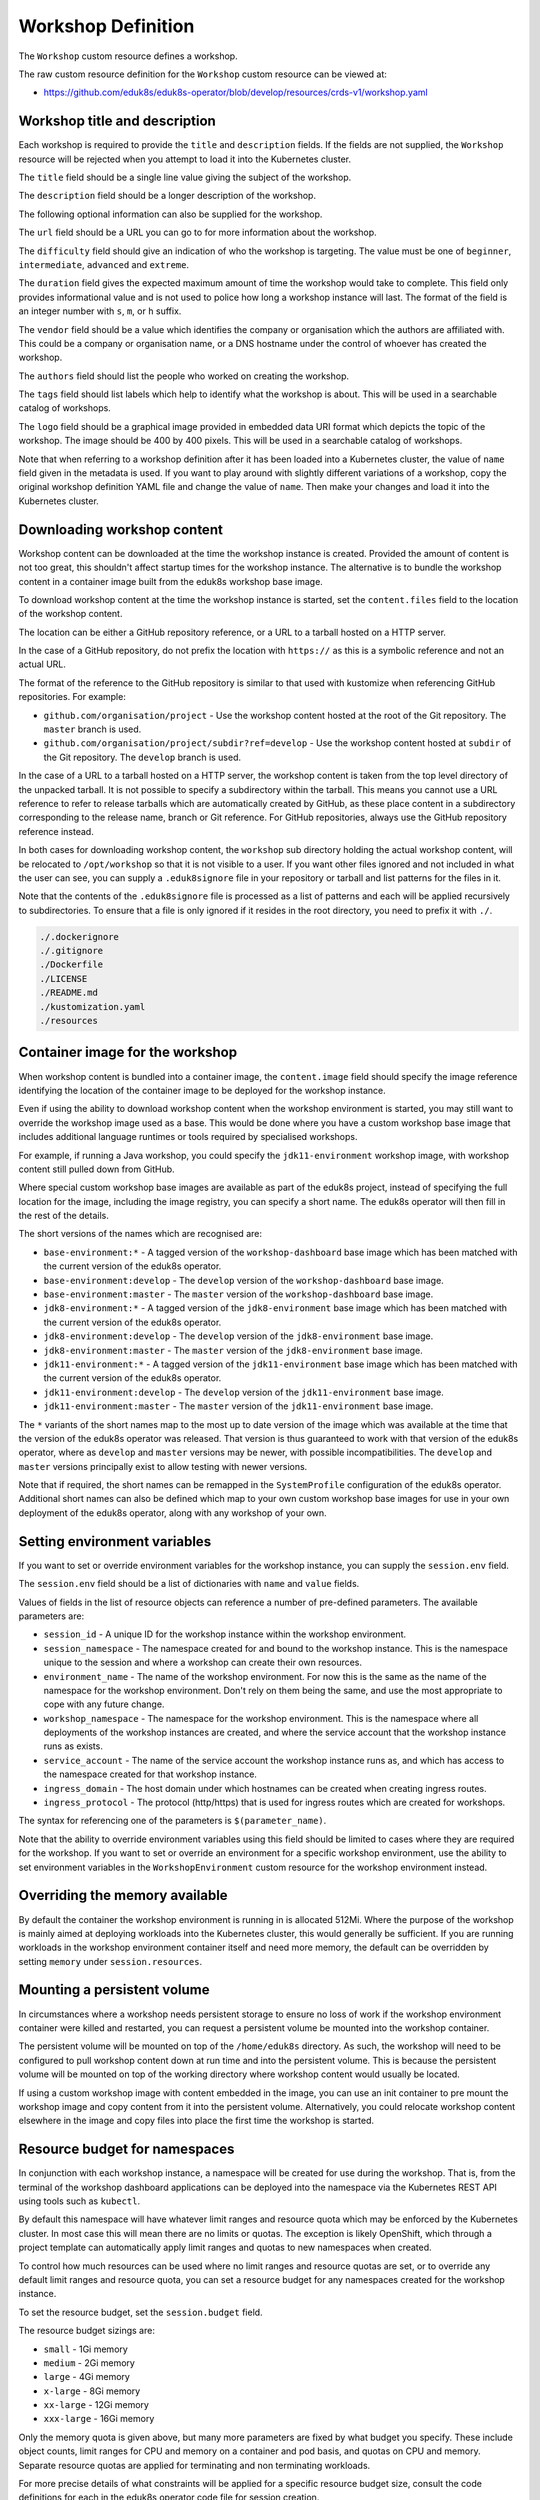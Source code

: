 Workshop Definition
===================

The ``Workshop`` custom resource defines a workshop.

The raw custom resource definition for the ``Workshop`` custom resource can be viewed at:

* https://github.com/eduk8s/eduk8s-operator/blob/develop/resources/crds-v1/workshop.yaml

Workshop title and description
------------------------------

Each workshop is required to provide the ``title`` and ``description`` fields. If the fields are not supplied, the ``Workshop`` resource will be rejected when you attempt to load it into the Kubernetes cluster.

.. code-block:: yaml
    :emphasize-lines: 6-7

    apiVersion: training.eduk8s.io/v1alpha2
    kind: Workshop
    metadata:
      name: lab-markdown-sample
    spec:
      title: Markdown Sample
      description: A sample workshop using Markdown
      content:
        files: github.com/eduk8s/lab-markdown-sample

The ``title`` field should be a single line value giving the subject of the workshop.

The ``description`` field should be a longer description of the workshop.

The following optional information can also be supplied for the workshop.

.. code-block:: yaml
    :emphasize-lines: 8-16

    apiVersion: training.eduk8s.io/v1alpha2
    kind: Workshop
    metadata:
      name: lab-markdown-sample
    spec:
      title: Markdown Sample
      description: A sample workshop using Markdown
      url: https://github.com/eduk8s/lab-markdown-sample
      difficulty: beginner
      duration: 15m
      vendor: eduk8s.io
      authors:
      - John Smith
      tags:
      - template
      logo: data:image/png;base64,....
      content:
        files: github.com/eduk8s/lab-markdown-sample

The ``url`` field should be a URL you can go to for more information about the workshop.

The ``difficulty`` field should give an indication of who the workshop is targeting. The value must be one of ``beginner``, ``intermediate``, ``advanced`` and ``extreme``.

The ``duration`` field gives the expected maximum amount of time the workshop would take to complete. This field only provides informational value and is not used to police how long a workshop instance will last. The format of the field is an integer number with ``s``, ``m``, or ``h`` suffix.

The ``vendor`` field should be a value which identifies the company or organisation which the authors are affiliated with. This could be a company or organisation name, or a DNS hostname under the control of whoever has created the workshop.

The ``authors`` field should list the people who worked on creating the workshop.

The ``tags`` field should list labels which help to identify what the workshop is about. This will be used in a searchable catalog of workshops.

The ``logo`` field should be a graphical image provided in embedded data URI format which depicts the topic of the workshop. The image should be 400 by 400 pixels. This will be used in a searchable catalog of workshops.

Note that when referring to a workshop definition after it has been loaded into a Kubernetes cluster, the value of ``name`` field given in the metadata is used. If you want to play around with slightly different variations of a workshop, copy the original workshop definition YAML file and change the value of ``name``. Then make your changes and load it into the Kubernetes cluster.

Downloading workshop content
----------------------------

Workshop content can be downloaded at the time the workshop instance is created. Provided the amount of content is not too great, this shouldn't affect startup times for the workshop instance. The alternative is to bundle the workshop content in a container image built from the eduk8s workshop base image.

To download workshop content at the time the workshop instance is started, set the ``content.files`` field to the location of the workshop content.

.. code-block:: yaml
    :emphasize-lines: 8-9

    apiVersion: training.eduk8s.io/v1alpha2
    kind: Workshop
    metadata:
      name: lab-markdown-sample
    spec:
      title: Markdown Sample
      description: A sample workshop using Markdown
      content:
        files: github.com/eduk8s/lab-markdown-sample

The location can be either a GitHub repository reference, or a URL to a tarball hosted on a HTTP server.

In the case of a GitHub repository, do not prefix the location with ``https://`` as this is a symbolic reference and not an actual URL.

The format of the reference to the GitHub repository is similar to that used with kustomize when referencing GitHub repositories. For example:

* ``github.com/organisation/project`` - Use the workshop content hosted at the root of the Git repository. The ``master`` branch is used.
* ``github.com/organisation/project/subdir?ref=develop`` - Use the workshop content hosted at ``subdir`` of the Git repository. The ``develop`` branch is used.

In the case of a URL to a tarball hosted on a HTTP server, the workshop content is taken from the top level directory of the unpacked tarball. It is not possible to specify a subdirectory within the tarball. This means you cannot use a URL reference to refer to release tarballs which are automatically created by GitHub, as these place content in a subdirectory corresponding to the release name, branch or Git reference. For GitHub repositories, always use the GitHub repository reference instead.

In both cases for downloading workshop content, the ``workshop`` sub directory holding the actual workshop content, will be relocated to ``/opt/workshop`` so that it is not visible to a user. If you want other files ignored and not included in what the user can see, you can supply a ``.eduk8signore`` file in your repository or tarball and list patterns for the files in it.

Note that the contents of the ``.eduk8signore`` file is processed as a list of patterns and each will be applied recursively to subdirectories. To ensure that a file is only ignored if it resides in the root directory, you need to prefix it with ``./``.

.. code-block:: text

    ./.dockerignore
    ./.gitignore
    ./Dockerfile
    ./LICENSE
    ./README.md
    ./kustomization.yaml
    ./resources

Container image for the workshop
--------------------------------

When workshop content is bundled into a container image, the ``content.image`` field should specify the image reference identifying the location of the container image to be deployed for the workshop instance.

.. code-block:: yaml
    :emphasize-lines: 8-9

    apiVersion: training.eduk8s.io/v1alpha2
    kind: Workshop
    metadata:
      name: lab-markdown-sample
    spec:
      title: Markdown Sample
      description: A sample workshop using Markdown
      content:
        image: quay.io/eduk8s/lab-markdown-sample:master

Even if using the ability to download workshop content when the workshop environment is started, you may still want to override the workshop image used as a base. This would be done where you have a custom workshop base image that includes additional language runtimes or tools required by specialised workshops.

For example, if running a Java workshop, you could specify the ``jdk11-environment`` workshop image, with workshop content still pulled down from GitHub.

.. code-block:: yaml
    :emphasize-lines: 8-10

    apiVersion: training.eduk8s.io/v1alpha2
    kind: Workshop
    metadata:
      name: lab-spring-testing
    spec:
      title: Spring Testing
      description: Playground for testing Spring development
      content:
        image: quay.io/eduk8s/jdk11-environment:master
        files: github.com/eduk8s-tests/lab-spring-testing

Where special custom workshop base images are available as part of the eduk8s project, instead of specifying the full location for the image, including the image registry, you can specify a short name. The eduk8s operator will then fill in the rest of the details.

.. code-block:: yaml
    :emphasize-lines: 8-10

    apiVersion: training.eduk8s.io/v1alpha2
    kind: Workshop
    metadata:
      name: lab-spring-testing
    spec:
      title: Spring Testing
      description: Playground for testing Spring development
      content:
        image: jdk11-environment:*
        files: github.com/eduk8s-tests/lab-spring-testing

The short versions of the names which are recognised are:

* ``base-environment:*`` - A tagged version of the ``workshop-dashboard`` base image which has been matched with the current version of the eduk8s operator.
* ``base-environment:develop`` - The ``develop`` version of the ``workshop-dashboard`` base image.
* ``base-environment:master`` - The ``master`` version of the ``workshop-dashboard`` base image.
* ``jdk8-environment:*`` - A tagged version of the ``jdk8-environment`` base image which has been matched with the current version of the eduk8s operator.
* ``jdk8-environment:develop`` - The ``develop`` version of the ``jdk8-environment`` base image.
* ``jdk8-environment:master`` - The ``master`` version of the ``jdk8-environment`` base image.
* ``jdk11-environment:*`` - A tagged version of the ``jdk11-environment`` base image which has been matched with the current version of the eduk8s operator.
* ``jdk11-environment:develop`` - The ``develop`` version of the ``jdk11-environment`` base image.
* ``jdk11-environment:master`` - The ``master`` version of the ``jdk11-environment`` base image.

The ``*`` variants of the short names map to the most up to date version of the image which was available at the time that the version of the eduk8s operator was released. That version is thus guaranteed to work with that version of the eduk8s operator, where as ``develop`` and ``master`` versions may be newer, with possible incompatibilities. The ``develop`` and ``master`` versions principally exist to allow testing with newer versions.

Note that if required, the short names can be remapped in the ``SystemProfile`` configuration of the eduk8s operator. Additional short names can also be defined which map to your own custom workshop base images for use in your own deployment of the eduk8s operator, along with any workshop of your own.

Setting environment variables
-----------------------------

If you want to set or override environment variables for the workshop instance, you can supply the ``session.env`` field.

.. code-block:: yaml
    :emphasize-lines: 10-13

    apiVersion: training.eduk8s.io/v1alpha2
    kind: Workshop
    metadata:
      name: lab-markdown-sample
    spec:
      title: Markdown Sample
      description: A sample workshop using Markdown
      content:
        image: quay.io/eduk8s/workshop-dashboard:master
      session:
        env:
        - name: REGISTRY_HOST
          value: registry.eduk8s.io

The ``session.env`` field should be a list of dictionaries with ``name`` and ``value`` fields.

Values of fields in the list of resource objects can reference a number of pre-defined parameters. The available parameters are:

* ``session_id`` - A unique ID for the workshop instance within the workshop environment.
* ``session_namespace`` - The namespace created for and bound to the workshop instance. This is the namespace unique to the session and where a workshop can create their own resources.
* ``environment_name`` - The name of the workshop environment. For now this is the same as the name of the namespace for the workshop environment. Don't rely on them being the same, and use the most appropriate to cope with any future change.
* ``workshop_namespace`` - The namespace for the workshop environment. This is the namespace where all deployments of the workshop instances are created, and where the service account that the workshop instance runs as exists.
* ``service_account`` - The name of the service account the workshop instance runs as, and which has access to the namespace created for that workshop instance.
* ``ingress_domain`` - The host domain under which hostnames can be created when creating ingress routes.
* ``ingress_protocol`` - The protocol (http/https) that is used for ingress routes which are created for workshops.

The syntax for referencing one of the parameters is ``$(parameter_name)``.

Note that the ability to override environment variables using this field should be limited to cases where they are required for the workshop. If you want to set or override an environment for a specific workshop environment, use the ability to set environment variables in the ``WorkshopEnvironment`` custom resource for the workshop environment instead.

Overriding the memory available
-------------------------------

By default the container the workshop environment is running in is allocated 512Mi. Where the purpose of the workshop is mainly aimed at deploying workloads into the Kubernetes cluster, this would generally be sufficient. If you are running workloads in the workshop environment container itself and need more memory, the default can be overridden by setting ``memory`` under ``session.resources``.

.. code-block:: yaml
    :emphasize-lines: 10-12

    apiVersion: training.eduk8s.io/v1alpha2
    kind: Workshop
    metadata:
      name: lab-markdown-sample
    spec:
      title: Markdown Sample
      description: A sample workshop using Markdown
      content:
        image: quay.io/eduk8s/lab-markdown-sample:master
      session:
        resources:
          memory: 1Gi

Mounting a persistent volume
----------------------------

In circumstances where a workshop needs persistent storage to ensure no loss of work if the workshop environment container were killed and restarted, you can request a persistent volume be mounted into the workshop container.

.. code-block:: yaml
    :emphasize-lines: 10-12

    apiVersion: training.eduk8s.io/v1alpha2
    kind: Workshop
    metadata:
      name: lab-markdown-sample
    spec:
      title: Markdown Sample
      description: A sample workshop using Markdown
      content:
        image: quay.io/eduk8s/lab-markdown-sample:master
      session:
        resources:
          storage: 5Gi

The persistent volume will be mounted on top of the ``/home/eduk8s`` directory. As such, the workshop will need to be configured to pull workshop content down at run time and into the persistent volume. This is because the persistent volume will be mounted on top of the working directory where workshop content would usually be located.

If using a custom workshop image with content embedded in the image, you can use an init container to pre mount the workshop image and copy content from it into the persistent volume. Alternatively, you could relocate workshop content elsewhere in the image and copy files into place the first time the workshop is started.

Resource budget for namespaces
------------------------------

In conjunction with each workshop instance, a namespace will be created for use during the workshop. That is, from the terminal of the workshop dashboard applications can be deployed into the namespace via the Kubernetes REST API using tools such as ``kubectl``.

By default this namespace will have whatever limit ranges and resource quota which may be enforced by the Kubernetes cluster. In most case this will mean there are no limits or quotas. The exception is likely OpenShift, which through a project template can automatically apply limit ranges and quotas to new namespaces when created.

To control how much resources can be used where no limit ranges and resource quotas are set, or to override any default limit ranges and resource quota, you can set a resource budget for any namespaces created for the workshop instance.

To set the resource budget, set the ``session.budget`` field.

.. code-block:: yaml
    :emphasize-lines: 10-11

    apiVersion: training.eduk8s.io/v1alpha2
    kind: Workshop
    metadata:
      name: lab-markdown-sample
    spec:
      title: Markdown Sample
      description: A sample workshop using Markdown
      content:
        image: quay.io/eduk8s/lab-markdown-sample:master
      session:
        budget: small

The resource budget sizings are:

* ``small`` - 1Gi memory
* ``medium`` - 2Gi memory
* ``large`` - 4Gi memory
* ``x-large`` - 8Gi memory
* ``xx-large`` - 12Gi memory
* ``xxx-large`` - 16Gi memory

Only the memory quota is given above, but many more parameters are fixed by what budget you specify. These include object counts, limit ranges for CPU and memory on a container and pod basis, and quotas on CPU and memory. Separate resource quotas are applied for terminating and non terminating workloads.

For more precise details of what constraints will be applied for a specific resource budget size, consult the code definitions for each in the eduk8s operator code file for session creation.

* https://github.com/eduk8s/eduk8s-operator/blob/develop/operator/session.py

If you need to run a workshop with different limit ranges and resource quotas, you should set the resource budget to ``custom``. This will remove any default limit ranges and resource quota which might be applied to the namespace. You can then specify your own ``LimitRange`` and ``ResourceQuota`` resources as part of the list of resources created for each session.

Note that this budget setting and the memory values are distinct from the amount of memory the container the workshop environment runs in. If you need to change how much memory is available to the workshop container, set the ``memory`` setting under ``session.resources``.

Patching workshop deployment
----------------------------

In order to set or override environment variables you can provide ``session.env``. If you need to make other changes to the pod template for the deployment used to create the workshop instance, you need to provide an overlay patch. Such a patch might be used to override the default CPU and memory limit applied to the workshop instance, or to mount a volume.

The patches are provided by setting ``session.patches``. The patch will be applied to the ``spec`` field of the pod template.

.. code-block:: yaml
    :emphasize-lines: 10-18

    apiVersion: training.eduk8s.io/v1alpha2
    kind: Workshop
    metadata:
      name: lab-resource-testing
    spec:
      title: Resource testing
      description: Play area for testing memory resources
      content:
        image: quay.io/eduk8s/workshop-dashboard:master
      session:
        patches:
          containers:
          - name: workshop
            resources:
              requests:
                memory: "1Gi"
              limits:
                memory: "1Gi"

In this example the default memory limit of "512Mi" is increased to "1Gi". Although memory is being set via a patch in this example, the ``session.resources.memory`` field is the preferred way to override the memory allocated to the container the workshop environment is running in.

The patch when applied works a bit differently to overlay patches as found elsewhere in Kubernetes. Specifically, when patching an array and the array contains a list of objects, a search is performed on the destination array and if an object already exists with the same value for the ``name`` field, the item in the source array will be overlaid on top of the existing item in the destination array. If there is no matching item in the destination array, the item in the source array will be added to the end of the destination array.

This means an array doesn't outright replace an existing array, but a more intelligent merge is performed of elements in the array.

Creation of session resources
-----------------------------

When a workshop instance is created, the deployment running the workshop dashboard is created in the namespace for the workshop environment. When more than one workshop instance is created under that workshop environment, all those deployments are in the same namespace.

For each workshop instance, a separate empty namespace is created with name corresponding to the workshop session. The workshop instance is configured so that the service account that the workshop instance runs under can access and create resources in the namespace created for that workshop instance. Each separate workshop instance has its own corresponding namespace and they can't see the namespace for another instance.

If you want to pre-create additional resources within the namespace for a workshop instance, you can supply a list of the resources against the ``session.objects`` field within the workshop definition. You might use this to add additional custom roles to the service account for the workshop instance when working in that namespace, or to deploy a distinct instance of an application for just that workshop instance, such as a private image registry.

.. code-block:: yaml
    :emphasize-lines: 10-48

    apiVersion: training.eduk8s.io/v1alpha2
    kind: Workshop
    metadata:
      name: lab-registry-testing
    spec:
      title: Registry Testing
      description: Play area for testing image registry
      content:
        image: quay.io/eduk8s/workshop-dashboard:master
      session:
        objects:
        - apiVersion: apps/v1
          kind: Deployment
          metadata:
            name: registry
          spec:
            replicas: 1
            selector:
              matchLabels:
                deployment: registry
            strategy:
              type: Recreate
            template:
              metadata:
                labels:
                  deployment: registry
              spec:
                containers:
                - name: registry
                  image: registry.hub.docker.com/library/registry:2.6.1
                  imagePullPolicy: IfNotPresent
                  ports:
                  - containerPort: 5000
                    protocol: TCP
                  env:
                  - name: REGISTRY_STORAGE_DELETE_ENABLED
                    value: "true"
        - apiVersion: v1
          kind: Service
          metadata:
            name: registry
          spec:
            type: ClusterIP
            ports:
            - port: 80
              targetPort: 5000
            selector:
              deployment: registry

Note that for namespaced resources, it is not necessary to specify the ``namespace`` field of the resource ``metadata``. When the ``namespace`` field is not present the resource will automatically be created within the session namespace for that workshop instance.

When resources are created, owner references are added making the ``WorkshopSession`` custom resource corresponding to the workshop instance the owner. This means that when the workshop instance is deleted, any resources will be automatically deleted.

Values of fields in the list of resource objects can reference a number of pre-defined parameters. The available parameters are:

* ``session_id`` - A unique ID for the workshop instance within the workshop environment.
* ``session_namespace`` - The namespace created for and bound to the workshop instance. This is the namespace unique to the session and where a workshop can create their own resources.
* ``environment_name`` - The name of the workshop environment. For now this is the same as the name of the namespace for the workshop environment. Don't rely on them being the same, and use the most appropriate to cope with any future change.
* ``workshop_namespace`` - The namespace for the workshop environment. This is the namespace where all deployments of the workshop instances are created, and where the service account that the workshop instance runs as exists.
* ``service_account`` - The name of the service account the workshop instance runs as, and which has access to the namespace created for that workshop instance.
* ``ingress_domain`` - The host domain under which hostnames can be created when creating ingress routes.
* ``ingress_protocol`` - The protocol (http/https) that is used for ingress routes which are created for workshops.

The syntax for referencing one of the parameters is ``$(parameter_name)``.

In the case of cluster scoped resources, it is important that you set the name of the created resource so that it embeds the value of ``$(session_namespace)``. This way the resource name is unique to the workshop instance and you will not get a clash with a resource for a different workshop instance.

Note that due to shortcomings in the current official Python REST API client for Kubernetes, the way it creates resource objects from an arbitrary resource description means it will fail for custom resources. As a workaround until the Python REST API client is fixed, you need to flag custom resources, and indicate whether they have cluster scope or are namespaced. To do this add an annotation to the metadata for the resource with name ``training.eduk8s.io/objects.crd.scope`` and set it to either ``Cluster`` or ``Namespaced``.

For examples of making use of the available parameters see the following sections.

Overriding default RBAC rules
-----------------------------

By default the service account created for the workshop instance, has ``admin`` role access to the session namespace created for that workshop instance. This enables the service account to be used to deploy applications to the session namespace, as well as manage secrets and service accounts.

Where a workshop doesn't require ``admin`` access for the namespace, you can reduce the level of access it has to ``edit`` or ``view`` by setting the ``session.role`` field.

.. code-block:: yaml
    :emphasize-lines: 10-11

    apiVersion: training.eduk8s.io/v1alpha2
    kind: Workshop
    metadata:
      name: lab-role-testing
    spec:
      title: Role Testing
      description: Play area for testing roles
      content:
        image: quay.io/eduk8s/workshop-dashboard:master
      session:
        role: view

If you need to add additional roles to the service account, such as the ability to work with custom resource types which have been added to the cluster, you can add the appropriate ``Role`` and ``RoleBinding`` definitions to the ``session.objects`` field described previously.

.. code-block:: yaml
    :emphasize-lines: 10-43

    apiVersion: training.eduk8s.io/v1alpha2
    kind: Workshop
    metadata:
      name: lab-kpack-testing
    spec:
      title: Kpack Testing
      description: Play area for testing kpack
      content:
        image: quay.io/eduk8s/workshop-dashboard:master
      session:
        objects:
        - apiVersion: rbac.authorization.k8s.io/v1
          kind: Role
          metadata:
            name: kpack-user
          rules:
          - apiGroups:
            - build.pivotal.io
            resources:
            - builds
            - builders
            - images
            - sourceresolvers
            verbs:
            - get
            - list
            - watch
            - create
            - delete
            - patch
            - update
        - apiVersion: rbac.authorization.k8s.io/v1
          kind: RoleBinding
          metadata:
            name: kpack-user
          roleRef:
            apiGroup: rbac.authorization.k8s.io
            kind: Role
            name: kpack-user
          subjects:
          - kind: ServiceAccount
            namespace: $(workshop_namespace)
            name: $(service_account)

Because the subject of a ``RoleBinding`` needs to specify the service account name and namespace it is contained within, both of which are unknown in advance, references to parameters for the workshop namespace and service account for the workshop instance are used when defining the subject.

Adding additional resources via ``session.objects`` can also be used to grant cluster level roles, which would be necessary if you need to grant the service account ``cluster-admin`` role.

.. code-block:: yaml
    :emphasize-lines: 10-23

    apiVersion: training.eduk8s.io/v1alpha2
    kind: Workshop
    metadata:
      name: lab-admin-testing
    spec:
      title: Admin Testing
      description: Play area for testing cluster admin
      content:
        image: quay.io/eduk8s/workshop-dashboard:master
      session:
        objects:
        - apiVersion: rbac.authorization.k8s.io/v1
          kind: ClusterRoleBinding
          metadata:
            name: $(session_namespace)-cluster-admin
          roleRef:
            apiGroup: rbac.authorization.k8s.io
            kind: ClusterRole
            name: cluster-admin
          subjects:
          - kind: ServiceAccount
            namespace: $(workshop_namespace)
            name: $(service_account)

In this case the name of the cluster role binding resource embeds ``$(session_namespace)`` so that its name is unique to the workshop instance and doesn't overlap with a binding for a different workshop instance.

Creating additional namespaces
------------------------------

For each workshop instance a session namespace is created, into which applications can be pre-deployed, or deployed as part of the workshop.

If you need more than one namespace per workshop instance, you can create further namespaces by adding an appropriate ``Namespace`` resource to ``session.objects``.

.. code-block:: yaml
    :emphasize-lines: 10-15

    apiVersion: training.eduk8s.io/v1alpha2
    kind: Workshop
    metadata:
      name: lab-namespace-testing
    spec:
      title: Namespace Testing
      description: Play area for testing namespaces
      content:
        image: quay.io/eduk8s/workshop-dashboard:master
      session:
        objects:
        - apiVersion: v1
          kind: Namespace
          metadata:
            name: $(session_namespace)-apps

When additional namespaces are created, limit ranges and resource quotas will be set as per the resource budget set for the workshop. That is, each namespace has a separate resource budget, it is not shared.

If you need to have a different resource budget set for the additional namespace, you can add the annotation ``training.eduk8s.io/session.budget`` in the ``Namespace`` resource metadata and set the value to the required resource budget.

.. code-block:: yaml
    :emphasize-lines: 10-17

    apiVersion: training.eduk8s.io/v1alpha2
    kind: Workshop
    metadata:
      name: lab-namespace-testing
    spec:
      title: Namespace Testing
      description: Play area for testing namespaces
      content:
        image: quay.io/eduk8s/workshop-dashboard:master
      session:
        objects:
        - apiVersion: v1
          kind: Namespace
          metadata:
            name: $(session_namespace)-apps
            annotations:
              training.eduk8s.io/session.budget: large

If you need more fine grained control over the limit ranges and resource quotas, set the value of the annotation to ``custom`` and add the ``LimitRange`` and ``ResourceQuota`` definitions to ``session.objects``.

In this case you must set the ``namespace`` for the ``LimitRange`` and ``ResourceQuota`` resource to the name of the namespace, e.g., ``$(session_namespace)-apps`` so they are only applied to that namespace.

If you need to override what role the service account for the workshop instance has in the additional namespace, you can set the ``training.eduk8s.io/session.role`` annotation on the ``Namespace`` resource.

.. code-block:: yaml
    :emphasize-lines: 10-17

    apiVersion: training.eduk8s.io/v1alpha2
    kind: Workshop
    metadata:
      name: lab-namespace-testing
    spec:
      title: Namespace Testing
      description: Play area for testing namespaces
      content:
        image: quay.io/eduk8s/workshop-dashboard:master
      session:
        objects:
        - apiVersion: v1
          kind: Namespace
          metadata:
            name: $(session_namespace)-apps
            annotations:
              training.eduk8s.io/session.role: view

If needing to create any other resources within the additional namespace, such as deployments, ensure that the ``namespace`` is set in the ``metadata`` of the resource, e.g., ``$(session_namespace)-apps``.

Shared workshop resources
-------------------------

Adding a list of resources to ``session.objects`` will result in the given resources being created for each workshop instance, where namespaced resources will default to being created in the session namespace for that workshop instance.

If instead you want to have one common shared set of resources created once for the whole workshop environment, that is, used by all workshop instances, you can list them in the ``environment.objects`` field.

This might for example be used to deploy a single image registry which is used by all workshop instances, with a Kubernetes job used to import a set of images into the image registry, which are then referenced by the workshop instances.

For namespaced resources, it is not necessary to specify the ``namespace`` field of the resource ``metadata``. When the ``namespace`` field is not present the resource will automatically be created within the workshop namespace for that workshop environment.

When resources are created, owner references are added making the ``WorkshopEnvironment`` custom resource corresponding to the workshop environment the owner. This means that when the workshop environment is deleted, any resources will be automatically deleted.

Values of fields in the list of resource objects can reference a number of pre-defined parameters. The available parameters are:

* ``workshop_name`` - The name of the workshop. This is the name of the ``Workshop`` definition the workshop environment was created against.
* ``environment_name`` - The name of the workshop environment. For now this is the same as the name of the namespace for the workshop environment. Don't rely on them being the same, and use the most appropriate to cope with any future change.
* ``environment_token`` - The value of the token which needs to be used in workshop requests against the workshop environment.
* ``workshop_namespace`` - The namespace for the workshop environment. This is the namespace where all deployments of the workshop instances, and their service accounts, are created. It is the same namespace that shared workshop resources are created.

If you want to create additional namespaces associated with the workshop environment, embed a reference to ``$(workshop_namespace)`` in the name of the additional namespaces, with an appropriate suffix. Be mindful that the suffix doesn't overlap with the range of session IDs for workshop instances.

Overriding pod security policy
------------------------------

The pod for the workshop session will be setup with a pod security policy which restricts what can be done from containers in the pod. The nature of the applied pod security policy will be adjusted when enabling support for doing docker builds to enable the ability to do docker builds inside the side car container attached to the workshop container.

If you are customising the workshop by patching the pod specification using ``session.patches``, in order to add your own side car container, and that side car container needs a custom pod security policy which you define in ``environment.objects`` or ``session.objects``, you will need to disable the application of the pod security policy done by the eduk8s operator. This can be done by setting ``session.security.policy`` to ``custom``.

.. code-block:: yaml
    :emphasize-lines: 10-12

    apiVersion: training.eduk8s.io/v1alpha2
    kind: Workshop
    metadata:
      name: lab-policy-testing
    spec:
      title: Policy Testing
      description: Play area for testing policy override
      content:
        image: quay.io/eduk8s/workshop-dashboard:master
      session:
        security:
          policy: custom
        objects:
        - apiVersion: rbac.authorization.k8s.io/v1
          kind: RoleBinding
          metadata:
            namespace: $(workshop_namespace)
            name: $(session_namespace)-podman
          roleRef:
            apiGroup: rbac.authorization.k8s.io
            kind: ClusterRole
            name: $(workshop_namespace)-podman
          subjects:
          - kind: ServiceAccount
            namespace: $(workshop_namespace)
            name: $(service_account)
      environment:
        objects:
        - apiVersion: policy/v1beta1
          kind: PodSecurityPolicy
          metadata:
            name: aaa-$(workshop_namespace)-podman
          spec:
            privileged: true
            allowPrivilegeEscalation: true
            requiredDropCapabilities:
            - KILL
            - MKNOD
            hostIPC: false
            hostNetwork: false
            hostPID: false
            hostPorts: []
            runAsUser:
              rule: MustRunAsNonRoot
            seLinux:
              rule: RunAsAny
            fsGroup:
              rule: RunAsAny
            supplementalGroups:
              rule: RunAsAny
            volumes:
            - configMap
            - downwardAPI
            - emptyDir
            - persistentVolumeClaim
            - projected
            - secret
        - apiVersion: rbac.authorization.k8s.io/v1
          kind: ClusterRole
          metadata:
            name: $(workshop_namespace)-podman
          rules:
          - apiGroups:
            - policy
            resources:
            - podsecuritypolicies
            verbs:
            - use
            resourceNames:
            - aaa-$(workshop_namespace)-podman

By overriding the pod security policy you are responsible for limiting what can be done from the workshop pod. In other words, you should only add just the extra capabilities you need. The pod security policy will only be applied to the pod the workshop session runs in, it does not affect any pod security policy applied to service accounts which exist in the session namespace or other namespaces which have been created.

Note that due to a lack of a good way to deterministically determine priority of applied pod security policies when a default pod security policy has been applied globally by mapping it to the ``system:authenticated`` group, with priority instead falling back to ordering of the names of the pod security policies, it is recommend you use ``aaa-`` as a prefix to the custom pod security name you create. This will ensure that it take precedence over any global default pod security policy such as ``restricted``, ``pks-restricted`` or ``vmware-system-tmc-restricted``, no matter what the name of the global policy default is called.

Defining additional ingress points
----------------------------------

If running additional background applications, by default they are only accessible to other processes within the same container. In order for an application to be accessible to a user via their web browser, an ingress needs to be created mapping to the port for the application.

You can do this by supplying a list of the ingress points, and the internal container port they map to, by setting the ``session.ingresses`` field in the workshop definition.

.. code-block:: yaml
    :emphasize-lines: 10-13

    apiVersion: training.eduk8s.io/v1alpha2
    kind: Workshop
    metadata:
      name: lab-application-testing
    spec:
      title: Application Testing
      description: Play area for testing my application
      content:
        image: quay.io/eduk8s-tests/lab-application-testing:master
      session:
        ingresses:
        - name: application
          port: 8080

The form of the hostname used in URL to access the service will be:

.. code-block:: text

    $(session_namespace)-application.$(ingress_domain)

Note that you should not use as the name of any additional dashboards, ``terminal``, ``console``, ``slides`` or ``editor``. These are reserved for the corresponding builtin capabilities providing those features.

Accessing the service will be protected by any access controls enforced by the workshop environment or training portal. If the training portal is used this should be transparent, otherwise you will need to supply any login credentials for the workshop again when prompted by your web browser.

Enabling the Kubernetes console
-------------------------------

By default the Kubernetes console is not enabled. If you want to enable it and make it available through the web browser when accessing a workshop, you need to add a ``session.applications.console`` section to the workshop definition, and set the ``enabled`` property to ``true``.

.. code-block:: yaml
    :emphasize-lines: 11-13

    apiVersion: training.eduk8s.io/v1alpha2
    kind: Workshop
    metadata:
      name: lab-application-testing
    spec:
      title: Application Testing
      description: Play area for testing my application
      content:
        image: quay.io/eduk8s-tests/lab-application-testing:master
      session:
        applications:
          console:
            enabled: true

The Kubernetes dashboard provided by the Kubernetes project will be used. If you would rather use Octant as the console, you can set the ``vendor`` property to ``octant``.

.. code-block:: yaml
    :emphasize-lines: 11-14

    apiVersion: training.eduk8s.io/v1alpha2
    kind: Workshop
    metadata:
      name: lab-application-testing
    spec:
      title: Application Testing
      description: Play area for testing my application
      content:
        image: quay.io/eduk8s-tests/lab-application-testing:master
      session:
        applications:
          console:
            enabled: true
            vendor: octant

When ``vendor`` is not set, ``kubernetes`` is assumed.

If a workshop is designed such that it can only be run on OpenShift, and you wish to use the OpenShift web console, you can set vendor to ``openshift``.

.. code-block:: yaml
    :emphasize-lines: 11-14

    apiVersion: training.eduk8s.io/v1alpha2
    kind: Workshop
    metadata:
      name: lab-application-testing
    spec:
      title: Application Testing
      description: Play area for testing my application
      content:
        image: quay.io/eduk8s-tests/lab-application-testing:master
      session:
        applications:
          console:
            enabled: true
            vendor: openshift

In just the case of the OpenShift web console, if you need to override the default version of the OpenShift web console used, you can set the ``openshift.version`` sub property.

.. code-block:: yaml
    :emphasize-lines: 15-16

    apiVersion: training.eduk8s.io/v1alpha2
    kind: Workshop
    metadata:
      name: lab-application-testing
    spec:
      title: Application Testing
      description: Play area for testing my application
      content:
        image: quay.io/eduk8s-tests/lab-application-testing:master
      session:
        applications:
          console:
            enabled: true
            vendor: openshift
            openshift:
              version: "4.3"

Ensure that you add quotes around the version number so that it is interpreted as a string.

The source of the container image for the OpenShift web console will be ``quay.io/openshift/origin-console``. If you want to use a container image for the OpenShift web console which is hosted elsewhere, you can set the ``openshift.image`` sub property.

.. code-block:: yaml
    :emphasize-lines: 15-16

    apiVersion: training.eduk8s.io/v1alpha2
    kind: Workshop
    metadata:
      name: lab-application-testing
    spec:
      title: Application Testing
      description: Play area for testing my application
      content:
        image: quay.io/eduk8s-tests/lab-application-testing:master
      session:
        applications:
          console:
            enabled: true
            vendor: openshift
            openshift:
              image: quay.io/openshift/origin-console:4.3

Note that the OpenShift web console will not be fully functional if deployed to a Kubernetes cluster other than OpenShift as it is dependent on resource types only found in OpenShift.

Even on OpenShift, the web console may not be fully functional due to the restrictive RBAC in place for a workshop session. This is because the OpenShift web console is usually deployed global to the cluster and with elevated role access. You may be able to unlock some extra capabilities of the OpenShift web console if you can identify any additional roles that need to be granted to the service account used by the workshop environment, and enable access by adding appropriate ``Role`` or ``RoleBinding`` resources to the workshop definition.

Enabling the integrated editor
------------------------------

By default the integrated web based editor is not enabled. If you want to enable it and make it available through the web browser when accessing a workshop, you need to add a ``session.applications.editor`` section to the workshop definition, and set the ``enabled`` property to ``true``.

.. code-block:: yaml
    :emphasize-lines: 11-13

    apiVersion: training.eduk8s.io/v1alpha2
    kind: Workshop
    metadata:
      name: lab-application-testing
    spec:
      title: Application Testing
      description: Play area for testing my application
      content:
        image: quay.io/eduk8s-tests/lab-application-testing:master
      session:
        applications:
          editor:
            enabled: true

The integrated editor used is Theia. Although Theia supports plugins, a search for local plugins installed with the editor is not enabled by default. This is because of the extra memory requirements from running the plugins. To enable the builtin plugins set the ``applications.editor.plugins.enabled`` property to ``true``.

.. code-block:: yaml
    :emphasize-lines: 11-12,16-17

    apiVersion: training.eduk8s.io/v1alpha2
    kind: Workshop
    metadata:
      name: lab-application-testing
    spec:
      title: Application Testing
      description: Play area for testing my application
      content:
        image: quay.io/eduk8s-tests/lab-application-testing:master
      session:
        resources:
          memory: 1Gi
        applications:
          editor:
            enabled: true
            plugins:
              enabled: true

Because of extra memory resources required, you would generally want to increase the amount of memory used by the workshop session environment.

If you want to use additional editor plugins, they can be installed from the editor, or you can include them with the workshop content, or specify them in the workshop definition.

When including the plugins in the workshop content, they need to have been installed under the ``workshop/theia/plugins`` directory. If listing them in the workshop definition list them under the ``applications.editor.plugins.install`` property:

.. code-block:: yaml
    :emphasize-lines: 18-23

    apiVersion: training.eduk8s.io/v1alpha2
    kind: Workshop
    metadata:
      name: lab-application-testing
    spec:
      title: Application Testing
      description: Play area for testing my application
      content:
        image: quay.io/eduk8s-tests/lab-application-testing:master
      session:
        resources:
          memory: 1Gi
        applications:
          editor:
            enabled: true
            plugins:
              enabled: true
              install:
              - "https://github.com/redhat-developer/vscode-java/releases/download/v0.54.2/redhat.java-0.54.2.vsix"
              - "https://github.com/microsoft/vscode-java-debug/releases/download/0.24.0/vscjava.vscode-java-debug-0.24.0.vsix"
              - "https://github.com/microsoft/vscode-java-test/releases/download/0.22.0/vscjava.vscode-java-test-0.22.0.vsix"
              - "https://github.com/microsoft/vscode-java-dependency/releases/download/0.6.0/vscode-java-dependency-0.6.0.vsix"
              - "https://s3-us-west-1.amazonaws.com/s3-test.spring.io/sts4/vscode-extensions/snapshots/vscode-spring-boot-1.18.0-202005071819.vsix"

Note that although additional plugins are listed here for Java, if you use the dedicated Java environment base images, these will already be pre-installed and you do not need to add them yourself.

Enabling session image registry
-------------------------------

Workshops using tools such as ``kpack`` or ``tekton`` and which need a place to push container images when built, can enable an image registry. A separate image registry is deployed for each workshop session.

Note that the image registry is only currently fully usable if workshops are deployed under an eduk8s operator configuration which uses secure ingress. This is because an insecure registry would not be trusted by the Kubernetes cluster as the source of container images when doing deployments.

To enable the deployment of an image registry per workshop session you need to add a ``session.applications.registry`` section to the workshop definition, and set the ``enabled`` property to ``true``.

.. code-block:: yaml
    :emphasize-lines: 11-13

    apiVersion: training.eduk8s.io/v1alpha2
    kind: Workshop
    metadata:
      name: lab-application-testing
    spec:
      title: Application Testing
      description: Play area for testing my application
      content:
        image: quay.io/eduk8s-tests/lab-application-testing:master
      session:
        applications:
          registry:
            enabled: true

The image registry will mount a persistent volume for storing of images. By default the size of that persistent volume is 5Gi. If you need to override the size of the persistent volume add the ``storage`` property under the ``registry`` section.

.. code-block:: yaml
    :emphasize-lines: 14

    apiVersion: training.eduk8s.io/v1alpha2
    kind: Workshop
    metadata:
      name: lab-application-testing
    spec:
      title: Application Testing
      description: Play area for testing my application
      content:
        image: quay.io/eduk8s-tests/lab-application-testing:master
      session:
        applications:
          registry:
            enabled: true
            storage: 20Gi

The amount of memory provided to the image registry will default to 768Mi. If you need to increase this, add the ``memory`` property under the ``registry`` section.

.. code-block:: yaml
    :emphasize-lines: 14

    apiVersion: training.eduk8s.io/v1alpha2
    kind: Workshop
    metadata:
      name: lab-application-testing
    spec:
      title: Application Testing
      description: Play area for testing my application
      content:
        image: quay.io/eduk8s-tests/lab-application-testing:master
      session:
        applications:
          registry:
            enabled: true
            memory: 1Gi

The image registry will be secured with a username and password unique to the workshop session and expects access over a secure connection.

To allow access from the workshop session, the file ``$HOME/.docker/config.json`` containing the registry credentials will be injected into the workshop session. This will be automatically used by tools such as ``docker``. For tools running in Kubernetes, you will need to create an appropriate secret for that tool which contains the configuration file.

If you need access to the raw registry host details and credentials, they are provided as environment variables in the workshop session. The environment variables are:

* ``REGISTRY_HOST`` - Contains the host name for the image registry for the workshop session.
* ``REGISTRY_AUTH_FILE`` - Contains the location of the ``docker`` configuration file. Should always be the equivalent of ``$HOME/.docker/config.json``.
* ``REGISTRY_USERNAME`` - Contains the username for accessing the image registry.
* ``REGISTRY_PASSWORD`` - Contains the password for accessing the image registry. This will be different for each workshop session.

The URL for accessing the image registry adopts the HTTP protocol scheme inherited from the environment variable ``INGRESS_PROTOCOL``. This would be the same HTTP protocol scheme as the workshop sessions themselves use.

If you need to use any of the environment variables related to the image registry as data variables in workshop content, you will need to declare this in the ``workshop/modules.yaml`` file in the ``config.vars`` section.

.. code-block:: yaml

    config:
      vars:
      - name: REGISTRY_HOST
      - name: REGISTRY_AUTH_FILE
      - name: REGISTRY_USERNAME
      - name: REGISTRY_PASSWORD

Enabling ability to use docker
------------------------------

If you need to be able to build container images in a workshop using ``docker``, it needs to be enabled first. Each workshop session will be provided with its own separate docker daemon instance running in a container.

Note that enabling of support for running ``docker`` requires the use of a privileged container for running the docker daemon. Because of the security implications of providing access to docker with this configuration, it is strongly recommended that if you don't trust the people doing the workshop, any workshops which require docker only be hosted in a disposable Kubernetes cluster which is destroyed at the completion of the workshop. You should never enable docker for workshops hosted on a public service which is always kept running and where arbitrary users could access the workshops.

To enable support for being able to use ``docker`` add a ``session.applications.docker`` section to the workshop definition, and set the ``enabled`` property to ``true``.

.. code-block:: yaml
    :emphasize-lines: 11-13

    apiVersion: training.eduk8s.io/v1alpha2
    kind: Workshop
    metadata:
      name: lab-application-testing
    spec:
      title: Application Testing
      description: Play area for testing my application
      content:
        image: quay.io/eduk8s-tests/lab-application-testing:master
      session:
        applications:
          docker:
            enabled: true

The container which runs the docker daemon will mount a persistent volume for storing of images which are pulled down or built locally. By default the size of that persistent volume is 5Gi. If you need to override the size of the persistent volume add the ``storage`` property under the ``docker`` section.

.. code-block:: yaml
    :emphasize-lines: 14

    apiVersion: training.eduk8s.io/v1alpha2
    kind: Workshop
    metadata:
      name: lab-application-testing
    spec:
      title: Application Testing
      description: Play area for testing my application
      content:
        image: quay.io/eduk8s-tests/lab-application-testing:master
      session:
        applications:
          docker:
            enabled: true
            storage: 20Gi

The amount of memory provided to the container running the docker daemon will default to 768Mi. If you need to increase this, add the ``memory`` property under the ``registry`` section.

.. code-block:: yaml
    :emphasize-lines: 14

    apiVersion: training.eduk8s.io/v1alpha2
    kind: Workshop
    metadata:
      name: lab-application-testing
    spec:
      title: Application Testing
      description: Play area for testing my application
      content:
        image: quay.io/eduk8s-tests/lab-application-testing:master
      session:
        applications:
          docker:
            enabled: true
            memory: 1Gi

Access to the docker daemon from the workshop session uses a local UNIX socket shared with the container running the docker daemon. If using a local tool which wants to access the socket connection for the docker daemon directly rather than by running ``docker``, it should use the ``DOCKER_HOST`` environment variable to determine the location of the socket.

The docker daemon is only available from within the workshop session and cannot be accessed outside of the pod by any tools deployed separately to Kubernetes.

Enabling WebDAV access to files
-------------------------------

Local files within the workshop session can be accessed or updated from the terminal command line or editor of the workshop dashboard. The local files reside in the filesystem of the container the workshop session is running in.

If there is a need to be able to access the files remotely, it is possible to enable WebDAV support for the workshop session.

To enable support for being able to access files over WebDAV add a ``session.applications.webdav`` section to the workshop definition, and set the ``enabled`` property to ``true``.

.. code-block:: yaml
    :emphasize-lines: 11-13

    apiVersion: training.eduk8s.io/v1alpha2
    kind: Workshop
    metadata:
      name: lab-application-testing
    spec:
      title: Application Testing
      description: Play area for testing my application
      content:
        image: quay.io/eduk8s-tests/lab-application-testing:master
      session:
        applications:
          webdav:
            enabled: true

The result of this will be that a WebDAV server will be run within the workshop session environment. A set of credentials will also be automatically generated which are available as environment variables. The environment variables are:

* ``WEBDAV_USERNAME`` - Contains the username which needs to be used when authenticating over WebDAV.
* ``WEBDAV_PASSWORD`` - Contains the password which needs to be used authenticating over WebDAV.

If you need to use any of the environment variables related to the image registry as data variables in workshop content, you will need to declare this in the ``workshop/modules.yaml`` file in the ``config.vars`` section.

.. code-block:: yaml

    config:
      vars:
      - name: WEBDAV_USERNAME
      - name: WEBDAV_PASSWORD

The URL endpoint for accessing the WebDAV server is the same as the workshop session, with ``/webdav/`` path added. This can be constructed from the terminal using:

::

    $INGRESS_PROTOCOL://$SESSION_NAMESPACE.$INGRESS_DOMAIN/webdav/

In workshop content it can be constructed using:

::

    {{ingress_protocol}}://{{session_namespace}}.{{ingress_domain}}/webdav/

You should be able to use WebDAV client support provided by your operating system, of by using a standalone WebDAV client such as `CyberDuck <https://cyberduck.io/>`_.

Using WebDAV can make it easier if you need to transfer files to or from the workshop session.

Customizing the terminal layout
-------------------------------

By default a single terminal is provided in the web browser when accessing the workshop. If required, you can enable alternate layouts which provide additional terminals. To set the layout, you need to add the ``session.applications.terminal`` section and include the ``layout`` property with the desired layout.

.. code-block:: yaml
    :emphasize-lines: 11-14

    apiVersion: training.eduk8s.io/v1alpha2
    kind: Workshop
    metadata:
      name: lab-application-testing
    spec:
      title: Application Testing
      description: Play area for testing my application
      content:
        image: quay.io/eduk8s-tests/lab-application-testing:master
      session:
        applications:
          terminal:
            enabled: true
            layout: split

The options for the ``layout`` property are:

* ``default`` - Single terminal.
* ``split`` - Two terminals stacked above each other in ratio 60/40.
* ``split/2`` - Three terminals stacked above each other in ration 50/25/25.

When adding the ``terminal`` section, you must include the ``enabled`` property and set it to ``true`` as it is a required field when including the section.

Adding custom dashboard tabs
----------------------------

Exposed applications, and external sites, can be given their own custom dashboard tab. This is done by specifying the list of dashboard panels and the target URL.

.. code-block:: yaml
    :emphasize-lines: 14-18

    apiVersion: training.eduk8s.io/v1alpha2
    kind: Workshop
    metadata:
      name: lab-application-testing
    spec:
      title: Application Testing
      description: Play area for testing my application
      content:
        image: quay.io/eduk8s-tests/lab-application-testing:master
      session:
        ingresses:
        - name: application
          port: 8080
        dashboards:
        - name: Application
          url: "$(ingress_protocol)://$(session_namespace)-application.$(ingress_domain)/"
        - name: Example
          url: http://www.example.com

The URL values can reference a number of pre-defined parameters. The available parameters are:

* ``session_namespace`` - The namespace created for and bound to the workshop instance. This is the namespace unique to the session and where a workshop can create their own resources.
* ``ingress_domain`` - The host domain under which hostnames can be created when creating ingress routes.
* ``ingress_protocol`` - The protocol (http/https) that is used for ingress routes which are created for workshops.

The URL can reference an external web site, however, that web site must not prohibit being embedded in a HTML iframe.
